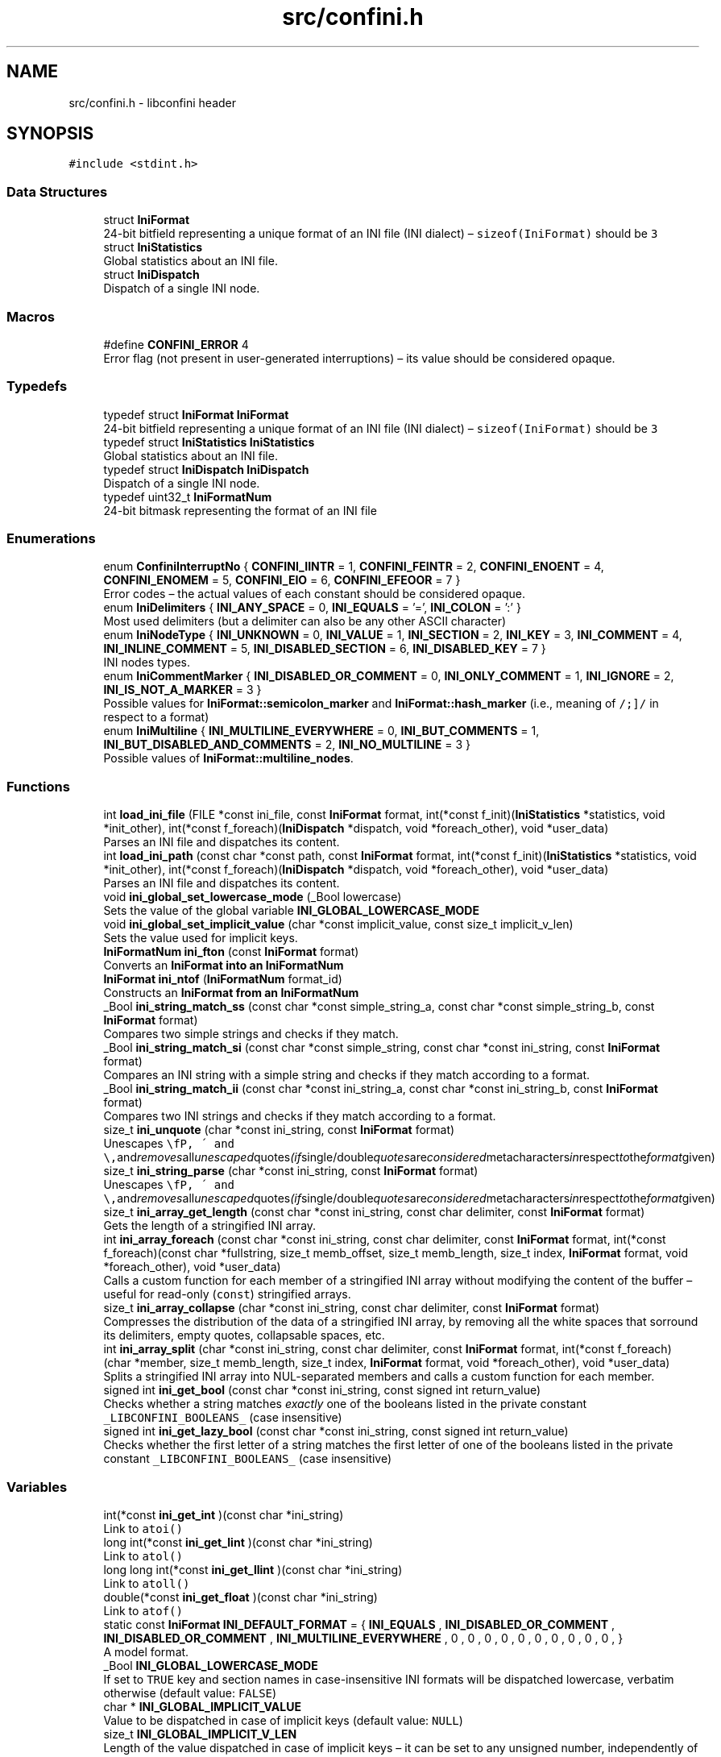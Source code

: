 .TH "src/confini.h" 3 "Sun Apr 15 2018" "libconfini" \" -*- nroff -*-
.ad l
.nh
.SH NAME
src/confini.h \- libconfini header  

.SH SYNOPSIS
.br
.PP
\fC#include <stdint\&.h>\fP
.br

.SS "Data Structures"

.in +1c
.ti -1c
.RI "struct \fBIniFormat\fP"
.br
.RI "24-bit bitfield representing a unique format of an INI file (INI dialect) – \fCsizeof(IniFormat)\fP should be \fC3\fP "
.ti -1c
.RI "struct \fBIniStatistics\fP"
.br
.RI "Global statistics about an INI file\&. "
.ti -1c
.RI "struct \fBIniDispatch\fP"
.br
.RI "Dispatch of a single INI node\&. "
.in -1c
.SS "Macros"

.in +1c
.ti -1c
.RI "#define \fBCONFINI_ERROR\fP   4"
.br
.RI "Error flag (not present in user-generated interruptions) – its value should be considered opaque\&. "
.in -1c
.SS "Typedefs"

.in +1c
.ti -1c
.RI "typedef struct \fBIniFormat\fP \fBIniFormat\fP"
.br
.RI "24-bit bitfield representing a unique format of an INI file (INI dialect) – \fCsizeof(IniFormat)\fP should be \fC3\fP "
.ti -1c
.RI "typedef struct \fBIniStatistics\fP \fBIniStatistics\fP"
.br
.RI "Global statistics about an INI file\&. "
.ti -1c
.RI "typedef struct \fBIniDispatch\fP \fBIniDispatch\fP"
.br
.RI "Dispatch of a single INI node\&. "
.ti -1c
.RI "typedef uint32_t \fBIniFormatNum\fP"
.br
.RI "24-bit bitmask representing the format of an INI file "
.in -1c
.SS "Enumerations"

.in +1c
.ti -1c
.RI "enum \fBConfiniInterruptNo\fP { \fBCONFINI_IINTR\fP = 1, \fBCONFINI_FEINTR\fP = 2, \fBCONFINI_ENOENT\fP = 4, \fBCONFINI_ENOMEM\fP = 5, \fBCONFINI_EIO\fP = 6, \fBCONFINI_EFEOOR\fP = 7 }"
.br
.RI "Error codes – the actual values of each constant should be considered opaque\&. "
.ti -1c
.RI "enum \fBIniDelimiters\fP { \fBINI_ANY_SPACE\fP = 0, \fBINI_EQUALS\fP = '=', \fBINI_COLON\fP = ':' }"
.br
.RI "Most used delimiters (but a delimiter can also be any other ASCII character) "
.ti -1c
.RI "enum \fBIniNodeType\fP { \fBINI_UNKNOWN\fP = 0, \fBINI_VALUE\fP = 1, \fBINI_SECTION\fP = 2, \fBINI_KEY\fP = 3, \fBINI_COMMENT\fP = 4, \fBINI_INLINE_COMMENT\fP = 5, \fBINI_DISABLED_SECTION\fP = 6, \fBINI_DISABLED_KEY\fP = 7 }"
.br
.RI "INI nodes types\&. "
.ti -1c
.RI "enum \fBIniCommentMarker\fP { \fBINI_DISABLED_OR_COMMENT\fP = 0, \fBINI_ONLY_COMMENT\fP = 1, \fBINI_IGNORE\fP = 2, \fBINI_IS_NOT_A_MARKER\fP = 3 }"
.br
.RI "Possible values for \fBIniFormat::semicolon_marker\fP and \fBIniFormat::hash_marker\fP (i\&.e\&., meaning of \fC/\\s+[#;]/\fP in respect to a format) "
.ti -1c
.RI "enum \fBIniMultiline\fP { \fBINI_MULTILINE_EVERYWHERE\fP = 0, \fBINI_BUT_COMMENTS\fP = 1, \fBINI_BUT_DISABLED_AND_COMMENTS\fP = 2, \fBINI_NO_MULTILINE\fP = 3 }"
.br
.RI "Possible values of \fBIniFormat::multiline_nodes\fP\&. "
.in -1c
.SS "Functions"

.in +1c
.ti -1c
.RI "int \fBload_ini_file\fP (FILE *const ini_file, const \fBIniFormat\fP format, int(*const f_init)(\fBIniStatistics\fP *statistics, void *init_other), int(*const f_foreach)(\fBIniDispatch\fP *dispatch, void *foreach_other), void *user_data)"
.br
.RI "Parses an INI file and dispatches its content\&. "
.ti -1c
.RI "int \fBload_ini_path\fP (const char *const path, const \fBIniFormat\fP format, int(*const f_init)(\fBIniStatistics\fP *statistics, void *init_other), int(*const f_foreach)(\fBIniDispatch\fP *dispatch, void *foreach_other), void *user_data)"
.br
.RI "Parses an INI file and dispatches its content\&. "
.ti -1c
.RI "void \fBini_global_set_lowercase_mode\fP (_Bool lowercase)"
.br
.RI "Sets the value of the global variable \fC\fBINI_GLOBAL_LOWERCASE_MODE\fP\fP "
.ti -1c
.RI "void \fBini_global_set_implicit_value\fP (char *const implicit_value, const size_t implicit_v_len)"
.br
.RI "Sets the value used for implicit keys\&. "
.ti -1c
.RI "\fBIniFormatNum\fP \fBini_fton\fP (const \fBIniFormat\fP format)"
.br
.RI "Converts an \fC\fBIniFormat\fP\fP into an \fC\fBIniFormatNum\fP\fP "
.ti -1c
.RI "\fBIniFormat\fP \fBini_ntof\fP (\fBIniFormatNum\fP format_id)"
.br
.RI "Constructs an \fC\fBIniFormat\fP\fP from an \fC\fBIniFormatNum\fP\fP "
.ti -1c
.RI "_Bool \fBini_string_match_ss\fP (const char *const simple_string_a, const char *const simple_string_b, const \fBIniFormat\fP format)"
.br
.RI "Compares two simple strings and checks if they match\&. "
.ti -1c
.RI "_Bool \fBini_string_match_si\fP (const char *const simple_string, const char *const ini_string, const \fBIniFormat\fP format)"
.br
.RI "Compares an INI string with a simple string and checks if they match according to a format\&. "
.ti -1c
.RI "_Bool \fBini_string_match_ii\fP (const char *const ini_string_a, const char *const ini_string_b, const \fBIniFormat\fP format)"
.br
.RI "Compares two INI strings and checks if they match according to a format\&. "
.ti -1c
.RI "size_t \fBini_unquote\fP (char *const ini_string, const \fBIniFormat\fP format)"
.br
.RI "Unescapes \fC\\\\\fP, \fC\\'\fP and \fC\\"\fP and removes all unescaped quotes (if single/double quotes are considered metacharacters in respect to the format given) "
.ti -1c
.RI "size_t \fBini_string_parse\fP (char *const ini_string, const \fBIniFormat\fP format)"
.br
.RI "Unescapes \fC\\\\\fP, \fC\\'\fP and \fC\\"\fP and removes all unescaped quotes (if single/double quotes are considered metacharacters in respect to the format given) "
.ti -1c
.RI "size_t \fBini_array_get_length\fP (const char *const ini_string, const char delimiter, const \fBIniFormat\fP format)"
.br
.RI "Gets the length of a stringified INI array\&. "
.ti -1c
.RI "int \fBini_array_foreach\fP (const char *const ini_string, const char delimiter, const \fBIniFormat\fP format, int(*const f_foreach)(const char *fullstring, size_t memb_offset, size_t memb_length, size_t index, \fBIniFormat\fP format, void *foreach_other), void *user_data)"
.br
.RI "Calls a custom function for each member of a stringified INI array without modifying the content of the buffer – useful for read-only (\fCconst\fP) stringified arrays\&. "
.ti -1c
.RI "size_t \fBini_array_collapse\fP (char *const ini_string, const char delimiter, const \fBIniFormat\fP format)"
.br
.RI "Compresses the distribution of the data of a stringified INI array, by removing all the white spaces that sorround its delimiters, empty quotes, collapsable spaces, etc\&. "
.ti -1c
.RI "int \fBini_array_split\fP (char *const ini_string, const char delimiter, const \fBIniFormat\fP format, int(*const f_foreach)(char *member, size_t memb_length, size_t index, \fBIniFormat\fP format, void *foreach_other), void *user_data)"
.br
.RI "Splits a stringified INI array into NUL-separated members and calls a custom function for each member\&. "
.ti -1c
.RI "signed int \fBini_get_bool\fP (const char *const ini_string, const signed int return_value)"
.br
.RI "Checks whether a string matches \fIexactly\fP one of the booleans listed in the private constant \fC_LIBCONFINI_BOOLEANS_\fP (case insensitive) "
.ti -1c
.RI "signed int \fBini_get_lazy_bool\fP (const char *const ini_string, const signed int return_value)"
.br
.RI "Checks whether the first letter of a string matches the first letter of one of the booleans listed in the private constant \fC_LIBCONFINI_BOOLEANS_\fP (case insensitive) "
.in -1c
.SS "Variables"

.in +1c
.ti -1c
.RI "int(*const \fBini_get_int\fP )(const char *ini_string)"
.br
.RI "Link to \fC\fCatoi()\fP\fP "
.ti -1c
.RI "long int(*const \fBini_get_lint\fP )(const char *ini_string)"
.br
.RI "Link to \fC\fCatol()\fP\fP "
.ti -1c
.RI "long long int(*const \fBini_get_llint\fP )(const char *ini_string)"
.br
.RI "Link to \fC\fCatoll()\fP\fP "
.ti -1c
.RI "double(*const \fBini_get_float\fP )(const char *ini_string)"
.br
.RI "Link to \fC\fCatof()\fP\fP "
.ti -1c
.RI "static const \fBIniFormat\fP \fBINI_DEFAULT_FORMAT\fP = { \fBINI_EQUALS\fP , \fBINI_DISABLED_OR_COMMENT\fP , \fBINI_DISABLED_OR_COMMENT\fP , \fBINI_MULTILINE_EVERYWHERE\fP , 0 , 0 , 0 , 0 , 0 , 0 , 0 , 0 , 0 , 0 , }"
.br
.RI "A model format\&. "
.ti -1c
.RI "_Bool \fBINI_GLOBAL_LOWERCASE_MODE\fP"
.br
.RI "If set to \fCTRUE\fP key and section names in case-insensitive INI formats will be dispatched lowercase, verbatim otherwise (default value: \fCFALSE\fP) "
.ti -1c
.RI "char * \fBINI_GLOBAL_IMPLICIT_VALUE\fP"
.br
.RI "Value to be dispatched in case of implicit keys (default value: \fCNULL\fP) "
.ti -1c
.RI "size_t \fBINI_GLOBAL_IMPLICIT_V_LEN\fP"
.br
.RI "Length of the value dispatched in case of implicit keys – it can be set to any unsigned number, independently of the real length of \fBINI_GLOBAL_IMPLICIT_VALUE\fP (default value: \fC0\fP) "
.in -1c
.SH "Detailed Description"
.PP 
libconfini header 


.PP
\fBAuthor:\fP
.RS 4
Stefano Gioffre\*(` 
.RE
.PP
\fBCopyright:\fP
.RS 4
GNU Public License v3 
.RE
.PP
\fBDate:\fP
.RS 4
2016-2018 
.RE
.PP
\fBSee also:\fP
.RS 4
Source code at https://github.com/madmurphy/libconfini/blob/master/src/confini.h 
.RE
.PP

.SH "Macro Definition Documentation"
.PP 
.SS "#define CONFINI_ERROR   4"

.PP
Error flag (not present in user-generated interruptions) – its value should be considered opaque\&. 
.SH "Typedef Documentation"
.PP 
.SS "typedef struct \fBIniDispatch\fP  \fBIniDispatch\fP"

.PP
Dispatch of a single INI node\&. 
.SS "typedef struct \fBIniFormat\fP   \fBIniFormat\fP"

.PP
24-bit bitfield representing a unique format of an INI file (INI dialect) – \fCsizeof(IniFormat)\fP should be \fC3\fP 
.SS "typedef uint32_t \fBIniFormatNum\fP"

.PP
24-bit bitmask representing the format of an INI file 
.SS "typedef struct \fBIniStatistics\fP  \fBIniStatistics\fP"

.PP
Global statistics about an INI file\&. 
.SH "Enumeration Type Documentation"
.PP 
.SS "enum \fBConfiniInterruptNo\fP"

.PP
Error codes – the actual values of each constant should be considered opaque\&. 
.PP
\fBEnumerator\fP
.in +1c
.TP
\fB\fICONFINI_IINTR \fP\fP
Interrupted by the user during \fCf_init()\fP 
.TP
\fB\fICONFINI_FEINTR \fP\fP
Interrupted by the user during \fCf_foreach()\fP 
.TP
\fB\fICONFINI_ENOENT \fP\fP
File inaccessible 
.TP
\fB\fICONFINI_ENOMEM \fP\fP
Error allocating memory 
.TP
\fB\fICONFINI_EIO \fP\fP
Error reading the file 
.TP
\fB\fICONFINI_EFEOOR \fP\fP
The loop is longer than expected (out of range) 
.SS "enum \fBIniCommentMarker\fP"

.PP
Possible values for \fBIniFormat::semicolon_marker\fP and \fBIniFormat::hash_marker\fP (i\&.e\&., meaning of \fC/\\s+[#;]/\fP in respect to a format) 
.PP
\fBEnumerator\fP
.in +1c
.TP
\fB\fIINI_DISABLED_OR_COMMENT \fP\fP
This marker opens a comment or a disabled entry 
.TP
\fB\fIINI_ONLY_COMMENT \fP\fP
This marker opens a comment 
.TP
\fB\fIINI_IGNORE \fP\fP
This marker opens a comment that must be ignored 
.TP
\fB\fIINI_IS_NOT_A_MARKER \fP\fP
This is a normal character 
.SS "enum \fBIniDelimiters\fP"

.PP
Most used delimiters (but a delimiter can also be any other ASCII character) 
.PP
\fBEnumerator\fP
.in +1c
.TP
\fB\fIINI_ANY_SPACE \fP\fP
In multi-line INIs: \fC/(?:\\\\(?:\\n\\r?|\\r\\n?)|[\\t \\v\\f])+/\fP, in non-multi-line INIs: \fC/[\\t \\v\\f])+/\fP 
.TP
\fB\fIINI_EQUALS \fP\fP
\fC=\fP 
.TP
\fB\fIINI_COLON \fP\fP
\fC:\fP 
.SS "enum \fBIniMultiline\fP"

.PP
Possible values of \fBIniFormat::multiline_nodes\fP\&. 
.PP
\fBEnumerator\fP
.in +1c
.TP
\fB\fIINI_MULTILINE_EVERYWHERE \fP\fP
Comments, section paths and keys – disabled or not – are allowed to be multi-line\&. 
.TP
\fB\fIINI_BUT_COMMENTS \fP\fP
Only section paths and keys – disabled or not – are allowed to be multi-line\&. 
.TP
\fB\fIINI_BUT_DISABLED_AND_COMMENTS \fP\fP
Only \fIactive\fP section paths and \fIactive\fP keys are allowed to be multi-line\&. 
.TP
\fB\fIINI_NO_MULTILINE \fP\fP
The multi-line escaping sequence is disabled\&. 
.SS "enum \fBIniNodeType\fP"

.PP
INI nodes types\&. 
.PP
\fBEnumerator\fP
.in +1c
.TP
\fB\fIINI_UNKNOWN \fP\fP
Node impossible to parse 
.TP
\fB\fIINI_VALUE \fP\fP
Not used here, but available for user's implementations 
.TP
\fB\fIINI_SECTION \fP\fP
.TP
\fB\fIINI_KEY \fP\fP
.TP
\fB\fIINI_COMMENT \fP\fP
.TP
\fB\fIINI_INLINE_COMMENT \fP\fP
.TP
\fB\fIINI_DISABLED_SECTION \fP\fP
.TP
\fB\fIINI_DISABLED_KEY \fP\fP
.SH "Function Documentation"
.PP 
.SS "size_t ini_array_collapse (char *const ini_string, const char delimiter, const \fBIniFormat\fP format)"

.PP
Compresses the distribution of the data of a stringified INI array, by removing all the white spaces that sorround its delimiters, empty quotes, collapsable spaces, etc\&. 
.PP
\fBParameters:\fP
.RS 4
\fIini_string\fP The stringified array 
.br
\fIdelimiter\fP The delimiter between the array members – if zero (\fCINI_ANY_SPACE\fP) any space is delimiter (\fC/(?:\\\\(?:\\n\\r?|\\r\\n?)|[\\t \\v\\f])+/\fP) 
.br
\fIformat\fP The format of the INI file 
.RE
.PP
\fBReturns:\fP
.RS 4
The new length of the string containing the array
.RE
.PP
Out of quotes similar to ECMAScript \fCini_string\&.replace(new RegExp('^\\\\s+|\\\\s*(?:(' + delimiter + ')\\\\s*|($))', 'g'), '$1$2')\fP\&. If \fC\fBINI_ANY_SPACE\fP\fP (\fC0\fP) is used as delimiter, one or more different spaces (\fC/[\\t \\v\\f\\n\\r]+/\fP) will be always collapsed to one space (`' '`), independently of their position\&.
.PP
Usually \fCini_string\fP comes from an \fC\fBIniDispatch\fP\fP (but any other string may be used as well)\&.
.PP
This function can be useful before invoking \fCmemcpy()\fP using \fCini_string\fP as source\&.
.PP
The argument \fCformat\fP is used for the following fields:
.PP
.IP "\(bu" 2
\fCformat\&.no_double_quotes\fP
.IP "\(bu" 2
\fCformat\&.no_single_quotes\fP
.IP "\(bu" 2
\fCformat\&.do_not_collapse_values\fP
.IP "\(bu" 2
\fCformat\&.preserve_empty_quotes\fP
.PP
.PP
Examples:
.PP
.IP "1." 4
Using the comma as delimiter:
.IP "  \(bu" 4
Before: \fC first   ,    second   ,   third   ,  etc\&.  \fP
.IP "  \(bu" 4
After: \fCfirst,second,third,etc\&.\fP
.PP

.IP "2." 4
Using \fCINI_ANY_SPACE\fP as delimiter:
.IP "  \(bu" 4
Before: \fC  first    second    third     etc\&.   \fP
.IP "  \(bu" 4
After: \fCfirst second third etc\&.\fP
.PP

.PP
.PP
.PP
.nf
/* examples/topics/ini_collapse_array\&.c */

#include <stdio\&.h>
#include <stdlib\&.h>
#include <string\&.h>
#include <confini\&.h>

static int populate_array (char *part, size_t part_len, size_t idx, IniFormat format, void *v_array) {

    ini_string_parse(part, format);
    ((char **) v_array)[idx] = part;

    return 0;

}

static int my_ini_listener (IniDispatch *dispatch, void *v_null) {

    if (ini_string_match_si("my_array", dispatch->data, dispatch->format)) {

        #define DELIMITER ','

        char **my_array;
        size_t my_array_length;

        /* Save memory with `ini_array_collapse()` */
        dispatch->v_len = ini_array_collapse(dispatch->value, DELIMITER, dispatch->format);

        /* Allocate a new array of strings with `malloc()` */
        my_array_length = ini_array_get_length(dispatch->value, DELIMITER, dispatch->format);
        my_array = (char **) malloc(my_array_length * sizeof(char *) + (dispatch->v_len + 1) * sizeof(char));

        /* Copy the strings with `memcpy()` */
        memcpy(
            (char *) my_array + my_array_length * sizeof(char *),
            dispatch->value,
            dispatch->v_len + 1
        );

        /* Populate the array */
        ini_array_split(
            (char *) my_array + my_array_length * sizeof(char *),
            DELIMITER,
            dispatch->format,
            populate_array,
            my_array
        );

        /* Do something with `my_array` */
        printf("Array `my_array` has been created\&.\n");

    }

    return 0;

}

int main () {

    if (load_ini_path("typed_ini\&.conf", INI_DEFAULT_FORMAT, NULL, my_ini_listener, NULL)) {

        fprintf(stderr, "Sorry, something went wrong :-(\n");
        return 1;

    }

    return 0;

}
.fi
.PP
 
.SS "int ini_array_foreach (const char *const ini_string, const char delimiter, const \fBIniFormat\fP format, int(*)(const char *fullstring, size_t memb_offset, size_t memb_length, size_t index, \fBIniFormat\fP format, void *foreach_other) f_foreach, void * user_data)"

.PP
Calls a custom function for each member of a stringified INI array without modifying the content of the buffer – useful for read-only (\fCconst\fP) stringified arrays\&. 
.PP
\fBParameters:\fP
.RS 4
\fIini_string\fP The stringified array 
.br
\fIdelimiter\fP The delimiter between the array members – if zero (see \fC\fBINI_ANY_SPACE\fP\fP), any space is delimiter (\fC/(?:\\\\(?:\\n\\r?|\\r\\n?)|[\\t \\v\\f])+/\fP) 
.br
\fIformat\fP The format of the INI file 
.br
\fIf_foreach\fP The function that will be invoked for each array member 
.br
\fIuser_data\fP A custom argument, or NULL 
.RE
.PP
\fBReturns:\fP
.RS 4
Zero for success, otherwise an error code
.RE
.PP
Usually \fCini_string\fP comes from an \fC\fBIniDispatch\fP\fP (but any other string may be used as well)\&.
.PP
The function \fCf_foreach\fP will be invoked with six arguments: \fCfullstring\fP (a pointer to \fCini_string\fP), \fCmemb_offset\fP (the offset of the member in bytes), \fCmemb_length\fP (the length of the member in bytes), \fCindex\fP (the index of the member in number of members), \fCformat\fP (the format of the INI file), \fCforeach_other\fP (the custom argument \fCuser_data\fP previously passed)\&. If \fCf_foreach\fP returns a non-zero value the function \fC\fBini_array_foreach()\fP\fP will be interrupted\&. 
.SS "size_t ini_array_get_length (const char *const ini_string, const char delimiter, const \fBIniFormat\fP format)"

.PP
Gets the length of a stringified INI array\&. 
.PP
\fBParameters:\fP
.RS 4
\fIini_string\fP The stringified array 
.br
\fIdelimiter\fP The delimiter between the array members – if zero (see \fC\fBINI_ANY_SPACE\fP\fP), any space is delimiter (\fC/(?:\\\\(?:\\n\\r?|\\r\\n?)|[\\t \\v\\f])+/\fP) 
.br
\fIformat\fP The format of the INI file 
.RE
.PP
\fBReturns:\fP
.RS 4
The length of the INI array
.RE
.PP
Usually \fCini_string\fP comes from an \fC\fBIniDispatch\fP\fP (but any other string may be used as well)\&. 
.SS "int ini_array_split (char *const ini_string, const char delimiter, const \fBIniFormat\fP format, int(*)(char *member, size_t memb_length, size_t index, \fBIniFormat\fP format, void *foreach_other) f_foreach, void * user_data)"

.PP
Splits a stringified INI array into NUL-separated members and calls a custom function for each member\&. 
.PP
\fBParameters:\fP
.RS 4
\fIini_string\fP The stringified array 
.br
\fIdelimiter\fP The delimiter between the array members – if zero (see \fC\fBINI_ANY_SPACE\fP\fP), any space is delimiter (\fC/(?:\\\\(?:\\n\\r?|\\r\\n?)|[\\t \\v\\f])+/\fP) 
.br
\fIformat\fP The format of the INI file 
.br
\fIf_foreach\fP The function that will be invoked for each array member 
.br
\fIuser_data\fP A custom argument, or NULL 
.RE
.PP
\fBReturns:\fP
.RS 4
Zero for success, otherwise an error code
.RE
.PP
Usually \fCini_string\fP comes from an \fC\fBIniDispatch\fP\fP (but any other string may be used as well)\&.
.PP
The function \fCf_foreach\fP will be invoked with five arguments: \fCmember\fP (a pointer to \fCini_string\fP), \fCmemb_length\fP (the length of the member in bytes), \fCindex\fP (the index of the member in number of members), \fCformat\fP (the format of the INI file), \fCforeach_other\fP (the custom argument \fCuser_data\fP previously passed)\&. If \fCf_foreach\fP returns a non-zero value the function \fC\fBini_array_split()\fP\fP will be interrupted\&.
.PP
Similarly to \fCstrtok()\fP this function can be used only once for a given string\&.
.PP
See example under \fC\fBini_array_collapse()\fP\fP\&. 
.SS "\fBIniFormatNum\fP ini_fton (const \fBIniFormat\fP source)"

.PP
Converts an \fC\fBIniFormat\fP\fP into an \fC\fBIniFormatNum\fP\fP 
.PP
\fBParameters:\fP
.RS 4
\fIsource\fP The \fBIniFormat\fP to be read 
.RE
.PP
\fBReturns:\fP
.RS 4
The mask representing the format 
.RE
.PP

.SS "signed int ini_get_bool (const char *const ini_string, const signed int return_value)"

.PP
Checks whether a string matches \fIexactly\fP one of the booleans listed in the private constant \fC_LIBCONFINI_BOOLEANS_\fP (case insensitive) 
.PP
\fBParameters:\fP
.RS 4
\fIini_string\fP A string to be checked 
.br
\fIreturn_value\fP A value that is returned if no matching boolean has been found 
.RE
.PP
\fBReturns:\fP
.RS 4
The matching boolean value (0 or 1) or \fCreturn_value\fP if no boolean has been found
.RE
.PP
Usually \fCini_string\fP comes from an \fC\fBIniDispatch\fP\fP (but any other string may be used as well)\&.
.PP
.PP
.nf
/* examples/miscellanea/typed_ini\&.c */
/*

The following code will try to read an INI section called `my_section`, expected to
contain the following typed data:

~~~~~~~~~~~~~~~~~~~~~~~~~~~~~~~~~~{\&.ini}

[my_section]

my_string = [string]
my_number = [number]
my_boolean = [boolean]
my_implicit_boolean
my_array = [comma-delimited array]

~~~~~~~~~~~~~~~~~~~~~~~~~~~~~~~~~~

No errors will be generated if any of the data above are absent\&.

*/

#include <stdio\&.h>
#include <stdlib\&.h>
#include <string\&.h>
#include <confini\&.h>

#define FALSE 0
#define TRUE 1
#define bool unsigned char

#define MY_ARRAY_DELIMITER ','

/* My stored data */
struct ini_store {
    char *my_section_my_string;     /* only malloc() stuff here! */
    signed int my_section_my_number;
    bool my_section_my_boolean;
    bool my_section_my_implicit_boolean;
    char **my_section_my_array;     /* only malloc() stuff here! */
    unsigned int my_section_my_arr_len;
    int _read_status_;
};

static int populate_array (char *part, size_t part_len, size_t idx, IniFormat format, void *v_array) {

    ini_string_parse(part, format);
    ((char **) v_array)[idx] = part;
    return 0;

}

static int my_ini_listener (IniDispatch *this, void *v_store) {

    struct ini_store *store = (struct ini_store *) v_store;

    switch (this->type) {

        case INI_SECTION:

            store->_read_status_ = ini_string_match_si("my_section", this->data, this->format) ? 1 : store->_read_status_ | 2;
            break;

        case INI_KEY:

            if (store->_read_status_ == 1) {

                this->d_len = ini_string_parse(this->data, this->format);

                if (ini_string_match_ss("my_string", this->data, this->format)) {

                    /* Free possible previously allocated memory */
                    if (store->my_section_my_string) {

                        free(store->my_section_my_string);

                    }

                    /* Allocate a new string */
                    this->v_len = ini_string_parse(this->value, this->format);
                    store->my_section_my_string = (char *) malloc((this->v_len + 1) * sizeof(char));
                    memcpy(store->my_section_my_string, this->value, this->v_len + 1);

                } else if (ini_string_match_ss("my_number", this->data, this->format)) {

                    store->my_section_my_number = ini_get_int(this->value);

                } else if (ini_string_match_ss("my_boolean", this->data, this->format)) {

                    store->my_section_my_boolean = ini_get_bool(this->value, 1);

                } else if (ini_string_match_ss("my_implicit_boolean", this->data, this->format)) {

                    store->my_section_my_implicit_boolean = ini_get_bool(this->value, 1);

                } else if (ini_string_match_ss("my_array", this->data, this->format)) {

                    /* Free possible previously allocated memory */
                    if (store->my_section_my_array) {

                        free(store->my_section_my_array);

                    }

                    /* Save memory (not strictly needed) */
                    this->v_len = ini_array_collapse(this->value, MY_ARRAY_DELIMITER, this->format);

                    /* Allocate a new array of strings */
                    store->my_section_my_arr_len = ini_array_get_length(this->value, MY_ARRAY_DELIMITER, this->format);
                    store->my_section_my_array = (char **) malloc(store->my_section_my_arr_len * sizeof(char *) + (this->v_len + 1) * sizeof(char));
                    char * const str_ptr = (char *) store->my_section_my_array + store->my_section_my_arr_len * sizeof(char *);
                    memcpy(str_ptr, this->value, this->v_len + 1);

                    /* Populate the array */
                    ini_array_split(str_ptr, MY_ARRAY_DELIMITER, this->format, populate_array, store->my_section_my_array);

                }

            }

            break;

    }

    return 0;

}

static void print_stored_data (const struct ini_store * const store) {

    printf(

        "my_string -> %s\n"
        "my_number -> %d\n"
        "my_boolean -> %s\n"
        "my_implicit_boolean -> %s\n"
        "my_array[%d] -> [%s",

        store->my_section_my_string,
        store->my_section_my_number,
        store->my_section_my_boolean ? "true (`1`)" : "false (`0`)",
        store->my_section_my_implicit_boolean ? "true (`1`)" : "false (`0`)",
        store->my_section_my_arr_len,
        store->my_section_my_arr_len ? store->my_section_my_array[0] : ""

    );

    for (unsigned int idx = 1; idx < store->my_section_my_arr_len; idx++) {

        printf("|%s", store->my_section_my_array[idx]);

    }

    printf("]\n");

}

int main () {

    IniFormat my_format;

    struct ini_store my_store = { NULL, -1, FALSE, FALSE, NULL, 0, 0 };

    ini_global_set_implicit_value("YES", 0);
    my_format = INI_DEFAULT_FORMAT;
    my_format\&.semicolon_marker = my_format\&.hash_marker = INI_IGNORE;
    my_format\&.implicit_is_not_empty = TRUE;

    if (load_ini_path("typed_ini\&.conf", my_format, NULL, my_ini_listener, &my_store)) {

        fprintf(stderr, "Sorry, something went wrong :-(\n");
        return 1;

    }

    my_store\&._read_status_ &= 1;
    print_stored_data(&my_store);

    if (!my_store\&._read_status_) {

        printf("\nSection `[my_section]` has not been found\&.\n");

    }

    if (my_store\&.my_section_my_string) {

        free(my_store\&.my_section_my_string);

    }

    if (my_store\&.my_section_my_arr_len) {

        free(my_store\&.my_section_my_array);

    }

    return 0;

}

.fi
.PP
 
.SS "signed int ini_get_lazy_bool (const char *const ini_string, const signed int return_value)"

.PP
Checks whether the first letter of a string matches the first letter of one of the booleans listed in the private constant \fC_LIBCONFINI_BOOLEANS_\fP (case insensitive) 
.PP
\fBParameters:\fP
.RS 4
\fIini_string\fP A string to be checked 
.br
\fIreturn_value\fP A value that is returned if no matching boolean has been found 
.RE
.PP
\fBReturns:\fP
.RS 4
The matching boolean value (0 or 1) or \fCreturn_value\fP if no boolean has been found
.RE
.PP
Usually \fCini_string\fP comes from an \fC\fBIniDispatch\fP\fP (but any other string may be used as well)\&. 
.SS "void ini_global_set_implicit_value (char *const implicit_value, const size_t implicit_v_len)"

.PP
Sets the value used for implicit keys\&. 
.PP
\fBParameters:\fP
.RS 4
\fIimplicit_value\fP The string to be used as implicit value (usually \fC'YES'\fP, or \fC'TRUE'\fP) 
.br
\fIimplicit_v_len\fP The length of \fCimplicit_value\fP (usually \fC0\fP, independently of its real length) 
.RE
.PP
\fBReturns:\fP
.RS 4
Nothing
.RE
.PP
In order to be thread-safe this function should be used only once, or otherwise a mutex must be introduced\&.
.PP
.PP
.nf
/* examples/topics/ini_global_set_implicit_value\&.c */

#include <stdio\&.h>
#include <confini\&.h>

#define NO 0
#define YES 1

int ini_listener (IniDispatch *dispatch, void *v_null) {

    if (dispatch->value == INI_GLOBAL_IMPLICIT_VALUE) {

        printf(
            "\nDATA: %s\nVALUE: %s\n(This is an implicit key element)\n",
            dispatch->data, dispatch->value
        );

    } else {

        printf("\nDATA: %s\nVALUE: %s\n", dispatch->data, dispatch->value);

    }

    return 0;

}

int main () {

    IniFormat my_format;

    ini_global_set_implicit_value("[implicit default value]", 0);

    /* Without setting this, implicit keys will be anyway considered empty: */
    my_format\&.implicit_is_not_empty = YES;

    if (load_ini_path("example\&.conf", my_format, NULL, ini_listener, NULL)) {

        fprintf(stderr, "Sorry, something went wrong :-(\n");
        return 1;

    }

    return 0;

}
.fi
.PP
 
.SS "void ini_global_set_lowercase_mode (_Bool lowercase)"

.PP
Sets the value of the global variable \fC\fBINI_GLOBAL_LOWERCASE_MODE\fP\fP 
.PP
\fBParameters:\fP
.RS 4
\fIlowercase\fP The new value 
.RE
.PP
\fBReturns:\fP
.RS 4
Nothing
.RE
.PP
If \fClowercase\fP is \fCTRUE\fP key and section names in case-insensitive INI formats will be dispatched lowercase, verbatim otherwise (default value: \fCTRUE\fP)\&. 
.SS "\fBIniFormat\fP ini_ntof (\fBIniFormatNum\fP format_id)"

.PP
Constructs an \fC\fBIniFormat\fP\fP from an \fC\fBIniFormatNum\fP\fP 
.PP
\fBParameters:\fP
.RS 4
\fIdest_format\fP The \fBIniFormat\fP to be set 
.br
\fImask\fP The \fC\fBIniFormatNum\fP\fP to be read 
.RE
.PP
\fBReturns:\fP
.RS 4
The \fC\fBIniFormat\fP\fP constructed 
.RE
.PP

.SS "_Bool ini_string_match_ii (const char *const ini_string_a, const char *const ini_string_b, const \fBIniFormat\fP format)"

.PP
Compares two INI strings and checks if they match according to a format\&. 
.PP
\fBParameters:\fP
.RS 4
\fIini_string_a\fP The first INI string unescaped according to \fCformat\fP 
.br
\fIini_string_b\fP The second INI string unescaped according to \fCformat\fP 
.br
\fIformat\fP The format of the INI file 
.RE
.PP
\fBReturns:\fP
.RS 4
A boolean: \fCTRUE\fP if the two strings match, \fCFALSE\fP otherwise
.RE
.PP
INI strings are the strings typically dispatched by \fC\fBload_ini_file()\fP\fP and \fC\fBload_ini_path()\fP\fP, which may contain quotes and the three escaping sequences \fC\\\\\fP, \fC\\'\fP and \fC\\"\fP\&.
.PP
The argument \fCformat\fP is used for the following fields:
.PP
.IP "\(bu" 2
\fCformat\&.no_double_quotes\fP
.IP "\(bu" 2
\fCformat\&.no_single_quotes\fP
.IP "\(bu" 2
\fCformat\&.multiline_nodes\fP
.IP "\(bu" 2
\fCformat\&.case_sensitive\fP 
.PP

.SS "_Bool ini_string_match_si (const char *const simple_string, const char *const ini_string, const \fBIniFormat\fP format)"

.PP
Compares an INI string with a simple string and checks if they match according to a format\&. 
.PP
\fBParameters:\fP
.RS 4
\fIini_string\fP The INI string escaped according to \fCformat\fP 
.br
\fIsimple_string\fP The simple string 
.br
\fIformat\fP The format of the INI file 
.RE
.PP
\fBReturns:\fP
.RS 4
A boolean: \fCTRUE\fP if the two strings match, \fCFALSE\fP otherwise
.RE
.PP
INI strings are the strings typically dispatched by \fC\fBload_ini_file()\fP\fP and \fC\fBload_ini_path()\fP\fP, which may contain quotes and the three escaping sequences \fC\\\\\fP, \fC\\'\fP and \fC\\"\fP\&. Simple strings are user-given strings or the result of \fC\fBini_string_parse()\fP\fP\&.
.PP
The argument \fCformat\fP is used for the following fields:
.PP
.IP "\(bu" 2
\fCformat\&.no_double_quotes\fP
.IP "\(bu" 2
\fCformat\&.no_single_quotes\fP
.IP "\(bu" 2
\fCformat\&.multiline_nodes\fP
.IP "\(bu" 2
\fCformat\&.case_sensitive\fP
.PP
.PP
.PP
.nf
/* examples/topics/ini_string_match_si\&.c */

#include <stdio\&.h>
#include <confini\&.h>

static int passfinder (IniDispatch *disp, void *v_membid) {

    /* Search for `password = "Hello world"` in the INI file */
    if (
        ini_string_match_si("password", disp->data, disp->format)
        && ini_string_match_si("Hello world", disp->value, disp->format)
    ) {

        *((size_t *) v_membid) = disp->dispatch_id;
        return 1;

    }

    return 0;

}

int main () {

    size_t membid;

    /* Load INI file */
    int retval = load_ini_path(
        "example\&.conf",
        INI_DEFAULT_FORMAT,
        NULL,
        passfinder,
        &membid
    );

    /* Check for errors */
    if (retval & CONFINI_ERROR) {

        fprintf(stderr, "Sorry, something went wrong :-(\n");
        return 1;

    }

    /* Check if `load_ini_path()` has been interrupted by `passfinder()` */
    retval  ==  CONFINI_FEINTR ?
                printf("We found it! It's the INI element number #%d!\n", membid)
            :
                printf("We didn't find it :-(\n");

    return 0;

}
.fi
.PP
 
.SS "_Bool ini_string_match_ss (const char *const simple_string_a, const char *const simple_string_b, const \fBIniFormat\fP format)"

.PP
Compares two simple strings and checks if they match\&. 
.PP
\fBParameters:\fP
.RS 4
\fIsimple_string_a\fP The first simple string 
.br
\fIsimple_string_b\fP The second simple string 
.RE
.PP
\fBReturns:\fP
.RS 4
A boolean: \fCTRUE\fP if the two strings match, \fCFALSE\fP otherwise
.RE
.PP
Simple strings are user-given strings or the result of \fC\fBini_string_parse()\fP\fP\&. The argument \fCformat\fP is used for the following fields:
.PP
.IP "\(bu" 2
\fCformat\&.case_sensitive\fP 
.PP

.SS "size_t ini_string_parse (char *const ini_string, const \fBIniFormat\fP format)"

.PP
Unescapes \fC\\\\\fP, \fC\\'\fP and \fC\\"\fP and removes all unescaped quotes (if single/double quotes are considered metacharacters in respect to the format given) 
.PP
\fBParameters:\fP
.RS 4
\fIini_string\fP The string to be unescaped 
.br
\fIformat\fP The format of the INI file 
.RE
.PP
\fBReturns:\fP
.RS 4
The new length of the string
.RE
.PP
Usually \fCini_string\fP comes from an \fC\fBIniDispatch\fP\fP (but any other string may be used as well)\&. If the string does not contain quotes, or if quotes are considered to be normal characters, no changes will be made\&.
.PP
The argument \fCformat\fP is used for the following fields:
.PP
.IP "\(bu" 2
\fCformat\&.no_double_quotes\fP
.IP "\(bu" 2
\fCformat\&.no_single_quotes\fP
.IP "\(bu" 2
\fCformat\&.multiline_nodes\fP
.PP
.PP
.PP
.nf
/* examples/topics/ini_string_parse\&.c */

#include <stdio\&.h>
#include <confini\&.h>

int ini_listener (IniDispatch *dispatch, void *v_null) {

    if (dispatch->type == INI_KEY || dispatch->type == INI_DISABLED_KEY) {

        ini_string_parse(dispatch->data, dispatch->format);
        ini_string_parse(dispatch->value, dispatch->format);

    }

    printf("DATA: %s\nVALUE: %s\n", dispatch->data, dispatch->value);

    return 0;

}

int main () {

    if (load_ini_path("example\&.conf", INI_DEFAULT_FORMAT, NULL, ini_listener, NULL)) {

        fprintf(stderr, "Sorry, something went wrong :-(\n");
        return 1;

    }

    return 0;

}
.fi
.PP
 
.SS "size_t ini_unquote (char *const ini_string, const \fBIniFormat\fP format)"

.PP
Unescapes \fC\\\\\fP, \fC\\'\fP and \fC\\"\fP and removes all unescaped quotes (if single/double quotes are considered metacharacters in respect to the format given) 
.PP
\fBParameters:\fP
.RS 4
\fIini_string\fP The string to be unescaped 
.br
\fIformat\fP The format of the INI file 
.RE
.PP
\fBReturns:\fP
.RS 4
The new length of the string
.RE
.PP
BLABLABLA
.PP
Usually \fCini_string\fP comes from an \fC\fBIniDispatch\fP\fP (but any other string may be used as well)\&. If the string does not contain quotes, or if quotes are considered to be normal characters, no changes will be made\&.
.PP
The argument \fCformat\fP is used for the following fields:
.PP
.IP "\(bu" 2
\fCformat\&.no_double_quotes\fP
.IP "\(bu" 2
\fCformat\&.no_single_quotes\fP
.IP "\(bu" 2
\fCformat\&.multiline_nodes\fP
.PP
.PP
.PP
.nf
/* examples/topics/ini_string_parse\&.c */

#include <stdio\&.h>
#include <confini\&.h>

int ini_listener (IniDispatch *dispatch, void *v_null) {

    if (dispatch->type == INI_KEY || dispatch->type == INI_DISABLED_KEY) {

        ini_string_parse(dispatch->data, dispatch->format);
        ini_string_parse(dispatch->value, dispatch->format);

    }

    printf("DATA: %s\nVALUE: %s\n", dispatch->data, dispatch->value);

    return 0;

}

int main () {

    if (load_ini_path("example\&.conf", INI_DEFAULT_FORMAT, NULL, ini_listener, NULL)) {

        fprintf(stderr, "Sorry, something went wrong :-(\n");
        return 1;

    }

    return 0;

}
.fi
.PP
 
.SS "int load_ini_file (FILE *const ini_file, const \fBIniFormat\fP format, int(*)(\fBIniStatistics\fP *statistics, void *init_other) f_init, int(*)(\fBIniDispatch\fP *dispatch, void *foreach_other) f_foreach, void * user_data)"

.PP
Parses an INI file and dispatches its content\&. 
.PP
\fBParameters:\fP
.RS 4
\fIini_file\fP The \fCFILE\fP structure pointing to the INI file to parse 
.br
\fIformat\fP The format of the INI file 
.br
\fIf_init\fP The function that will be invoked before the dispatch, or NULL 
.br
\fIf_foreach\fP The function that will be invoked for each dispatch, or NULL 
.br
\fIuser_data\fP A custom argument, or NULL 
.RE
.PP
\fBReturns:\fP
.RS 4
Zero for success, otherwise an error code
.RE
.PP
The function \fCf_init\fP will be invoked with two arguments: \fCstatistics\fP (a pointer to an \fC\fBIniStatistics\fP\fP object containing some properties about the file read) and \fCinit_other\fP (the custom argument \fCuser_data\fP previously passed)\&. If \fCf_init\fP returns a non-zero value the caller function will be interrupted\&.
.PP
The function \fCf_foreach\fP will be invoked with two arguments: \fCdispatch\fP (a pointer to an \fC\fBIniDispatch\fP\fP object containing the parsed member of the INI file) and \fCforeach_other\fP (the custom argument \fCuser_data\fP previously passed)\&. If \fCf_foreach\fP returns a non-zero value the caller function will be interrupted\&.
.PP
.PP
.nf
/* examples/topics/load_ini_file\&.c */

#include <stdio\&.h>
#include <confini\&.h>

int ini_listener (IniDispatch *dispatch, void *v_null) {

    printf(
        "DATA: %s\nVALUE: %s\nNODE TYPE: %d\n\n",
        dispatch->data, dispatch->value, dispatch->type
    );

    return 0;

}

int main () {

    FILE * const ini_file = fopen("example\&.conf", "r");

    if (ini_file == NULL) {

        fprintf(stderr, "File doesn't exist :-(\n");
        return 1;

    }

    if (load_ini_file(ini_file, INI_DEFAULT_FORMAT, NULL, ini_listener, NULL)) {

        fprintf(stderr, "Sorry, something went wrong :-(\n");
        return 1;

    }

    fclose(ini_file);

    return 0;

}
.fi
.PP
 
.SS "int load_ini_path (const char *const path, const \fBIniFormat\fP format, int(*)(\fBIniStatistics\fP *statistics, void *init_other) f_init, int(*)(\fBIniDispatch\fP *dispatch, void *foreach_other) f_foreach, void * user_data)"

.PP
Parses an INI file and dispatches its content\&. 
.PP
\fBParameters:\fP
.RS 4
\fIpath\fP The path of the INI file 
.br
\fIformat\fP The format of the INI file 
.br
\fIf_init\fP The function that will be invoked before the dispatch, or \fCNULL\fP 
.br
\fIf_foreach\fP The function that will be invoked for each dispatch, or \fCNULL\fP 
.br
\fIuser_data\fP A custom argument, or \fCNULL\fP 
.RE
.PP
\fBReturns:\fP
.RS 4
Zero for success, otherwise an error code
.RE
.PP
For the two parameters \fCf_init\fP and \fCf_foreach\fP see function \fC\fBload_ini_file()\fP\fP\&.
.PP
.PP
.nf
/* examples/topics/load_ini_path\&.c */

#include <stdio\&.h>
#include <confini\&.h>

int ini_listener (IniDispatch *dispatch, void *v_null) {

    printf(
        "DATA: %s\nVALUE: %s\nNODE TYPE: %d\n\n",
        dispatch->data, dispatch->value, dispatch->type
    );

    return 0;

}

int main () {

    if (load_ini_path("example\&.conf", INI_DEFAULT_FORMAT, NULL, ini_listener, NULL)) {

        fprintf(stderr, "Sorry, something went wrong :-(\n");
        return 1;

    }

    return 0;

}
.fi
.PP
 
.SH "Variable Documentation"
.PP 
.SS "const \fBIniFormat\fP INI_DEFAULT_FORMAT = { \fBINI_EQUALS\fP , \fBINI_DISABLED_OR_COMMENT\fP , \fBINI_DISABLED_OR_COMMENT\fP , \fBINI_MULTILINE_EVERYWHERE\fP , 0 , 0 , 0 , 0 , 0 , 0 , 0 , 0 , 0 , 0 , }\fC [static]\fP"

.PP
A model format\&. 
.SS "double(* const ini_get_float) (const char *ini_string)"

.PP
Link to \fC\fCatof()\fP\fP 
.SS "int(* const ini_get_int) (const char *ini_string)"

.PP
Link to \fC\fCatoi()\fP\fP 
.SS "long int(* const ini_get_lint) (const char *ini_string)"

.PP
Link to \fC\fCatol()\fP\fP 
.SS "long long int(* const ini_get_llint) (const char *ini_string)"

.PP
Link to \fC\fCatoll()\fP\fP 
.SS "size_t INI_GLOBAL_IMPLICIT_V_LEN"

.PP
Length of the value dispatched in case of implicit keys – it can be set to any unsigned number, independently of the real length of \fBINI_GLOBAL_IMPLICIT_VALUE\fP (default value: \fC0\fP) 
.SS "char* INI_GLOBAL_IMPLICIT_VALUE"

.PP
Value to be dispatched in case of implicit keys (default value: \fCNULL\fP) 
.SS "_Bool INI_GLOBAL_LOWERCASE_MODE"

.PP
If set to \fCTRUE\fP key and section names in case-insensitive INI formats will be dispatched lowercase, verbatim otherwise (default value: \fCFALSE\fP) 
.SH "Author"
.PP 
Generated automatically by Doxygen for libconfini from the source code\&.
